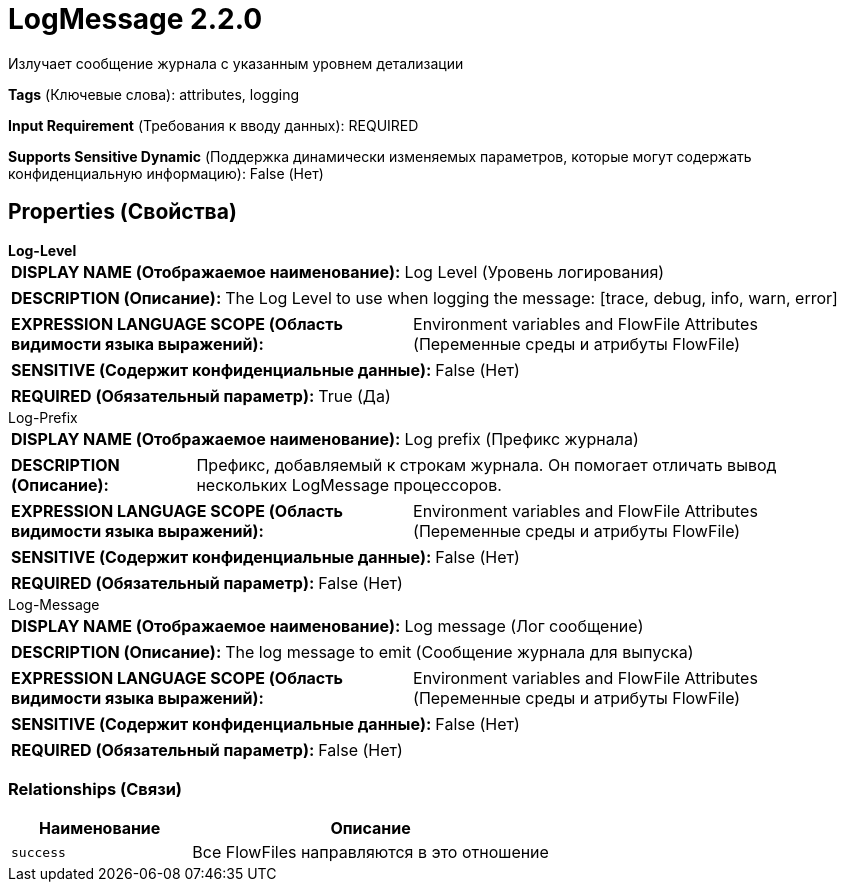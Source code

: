 = LogMessage 2.2.0

Излучает сообщение журнала с указанным уровнем детализации

[horizontal]
*Tags* (Ключевые слова):
attributes, logging
[horizontal]
*Input Requirement* (Требования к вводу данных):
REQUIRED
[horizontal]
*Supports Sensitive Dynamic* (Поддержка динамически изменяемых параметров, которые могут содержать конфиденциальную информацию):
 False (Нет) 



== Properties (Свойства)


.*Log-Level*
************************************************
[horizontal]
*DISPLAY NAME (Отображаемое наименование):*:: Log Level (Уровень логирования)

[horizontal]
*DESCRIPTION (Описание):*:: The Log Level to use when logging the message: [trace, debug, info, warn, error]


[horizontal]
*EXPRESSION LANGUAGE SCOPE (Область видимости языка выражений):*:: Environment variables and FlowFile Attributes (Переменные среды и атрибуты FlowFile)
[horizontal]
*SENSITIVE (Содержит конфиденциальные данные):*::  False (Нет) 

[horizontal]
*REQUIRED (Обязательный параметр):*::  True (Да) 
************************************************
.Log-Prefix
************************************************
[horizontal]
*DISPLAY NAME (Отображаемое наименование):*:: Log prefix (Префикс журнала)

[horizontal]
*DESCRIPTION (Описание):*:: Префикс, добавляемый к строкам журнала. Он помогает отличать вывод нескольких LogMessage процессоров.


[horizontal]
*EXPRESSION LANGUAGE SCOPE (Область видимости языка выражений):*:: Environment variables and FlowFile Attributes (Переменные среды и атрибуты FlowFile)
[horizontal]
*SENSITIVE (Содержит конфиденциальные данные):*::  False (Нет) 

[horizontal]
*REQUIRED (Обязательный параметр):*::  False (Нет) 
************************************************
.Log-Message
************************************************
[horizontal]
*DISPLAY NAME (Отображаемое наименование):*:: Log message (Лог сообщение)

[horizontal]
*DESCRIPTION (Описание):*:: The log message to emit (Сообщение журнала для выпуска)


[horizontal]
*EXPRESSION LANGUAGE SCOPE (Область видимости языка выражений):*:: Environment variables and FlowFile Attributes (Переменные среды и атрибуты FlowFile)
[horizontal]
*SENSITIVE (Содержит конфиденциальные данные):*::  False (Нет) 

[horizontal]
*REQUIRED (Обязательный параметр):*::  False (Нет) 
************************************************










=== Relationships (Связи)

[cols="1a,2a",options="header",]
|===
|Наименование |Описание

|`success`
|Все FlowFiles направляются в это отношение

|===












